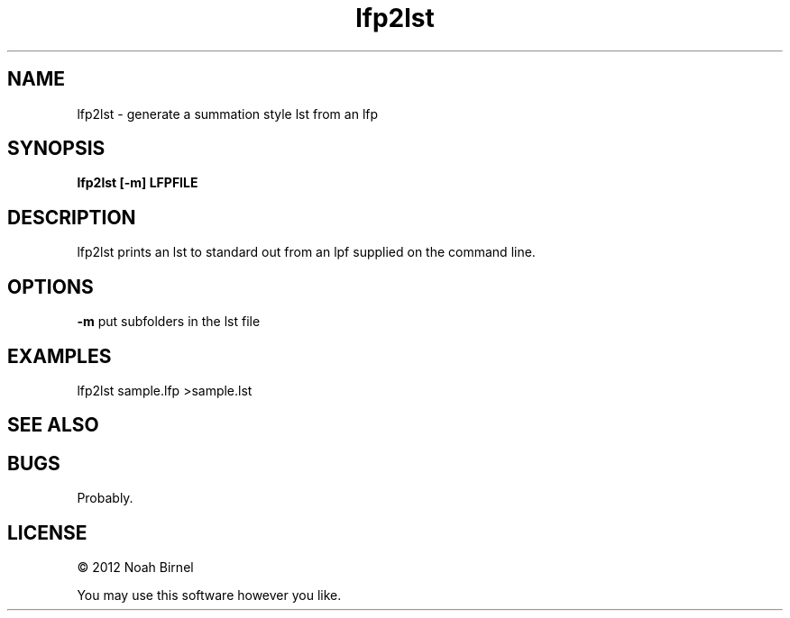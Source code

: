 .TH lfp2lst 1 lfp2lst\-0.0.1
.SH NAME
lfp2lst \- generate a summation style lst from an lfp
.SH SYNOPSIS
.B lfp2lst [-m] LFPFILE
.SH DESCRIPTION
lfp2lst prints an lst to standard out from an lpf 
supplied on the command line.
.SH OPTIONS
.B -m
put subfolders in the lst file
.SH EXAMPLES
lfp2lst sample.lfp >sample.lst
.SH SEE ALSO
.SH BUGS
Probably.
.SH LICENSE
\(co 2012 Noah Birnel
.sp
You may use this software however you like.
